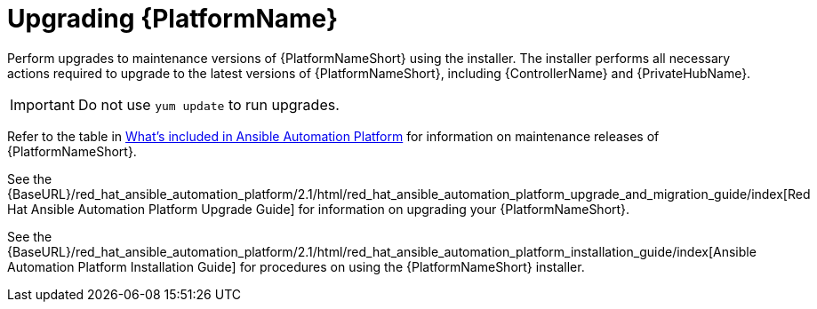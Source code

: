 :_mod-docs-content-type: REFERENCE

[[upgrading]]
= Upgrading {PlatformName}

Perform upgrades to maintenance versions of {PlatformNameShort} using the installer. The installer performs all necessary actions required to upgrade to the latest versions of {PlatformNameShort}, including {ControllerName} and {PrivateHubName}.


[IMPORTANT]
====
Do not use `yum update` to run upgrades.
====

Refer to the table in xref:whats-included[What's included in Ansible Automation Platform] for information on maintenance releases of {PlatformNameShort}.

See the {BaseURL}/red_hat_ansible_automation_platform/2.1/html/red_hat_ansible_automation_platform_upgrade_and_migration_guide/index[Red Hat Ansible Automation Platform Upgrade Guide] for information on upgrading your {PlatformNameShort}.

See the {BaseURL}/red_hat_ansible_automation_platform/2.1/html/red_hat_ansible_automation_platform_installation_guide/index[Ansible Automation Platform Installation Guide] for procedures on using the {PlatformNameShort} installer.
